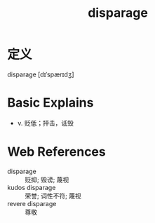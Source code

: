 #+title: disparage
#+roam_tags:英语单词

* 定义
  
disparage [dɪˈspærɪdʒ]

* Basic Explains
- v. 贬低；抨击，诋毁

* Web References
- disparage :: 贬抑; 毁谤; 蔑视
- kudos disparage :: 荣誉; 词性不符; 蔑视
- revere disparage :: 尊敬
